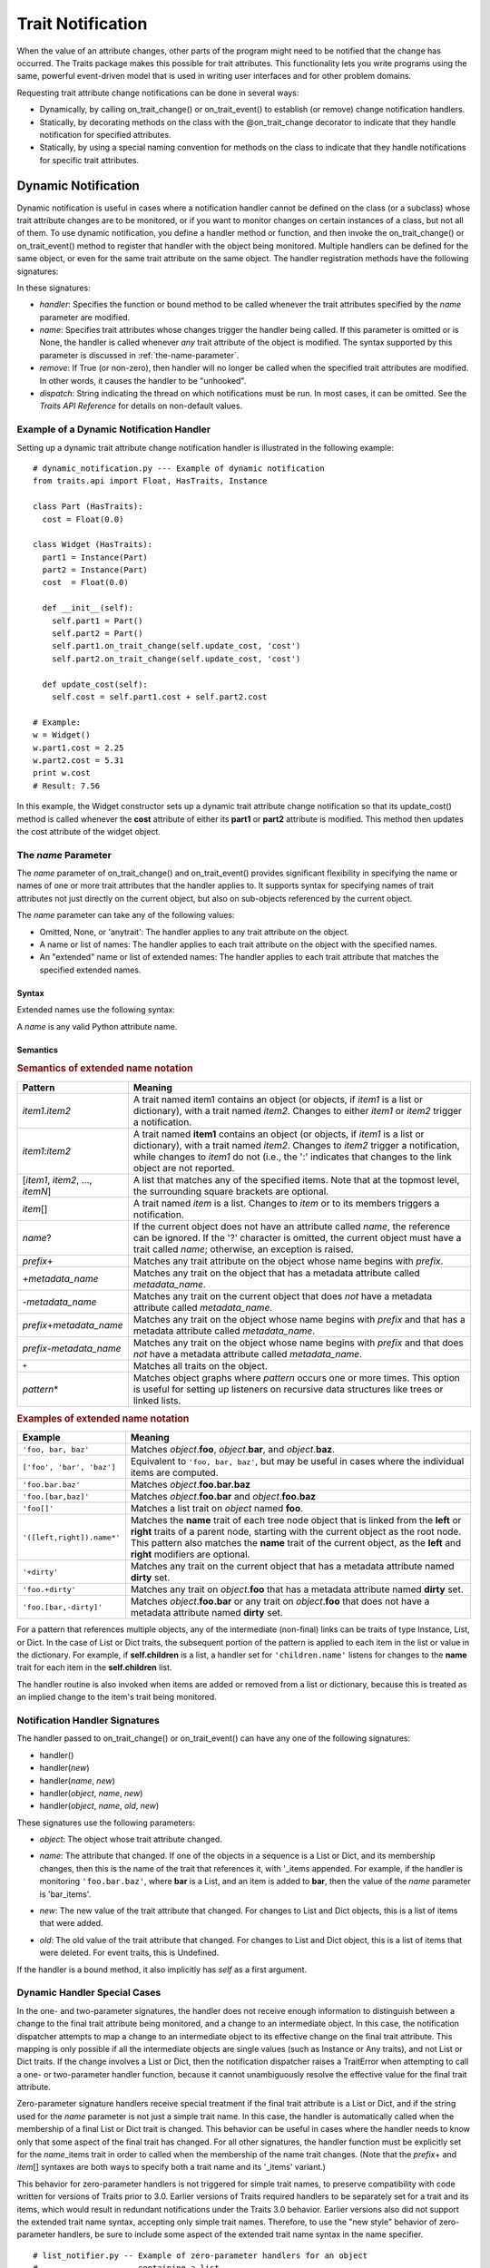 
==================
Trait Notification
==================

When the value of an attribute changes, other parts of the program might need
to be notified that the change has occurred. The Traits package makes this
possible for trait attributes. This functionality lets you write programs
using the same, powerful event-driven model that is used in writing user
interfaces and for other problem domains.

Requesting trait attribute change notifications can be done in several
ways:

.. index:: notification; strategies

* Dynamically, by calling on_trait_change() or on_trait_event() to establish
  (or remove) change notification handlers.
* Statically, by decorating methods on the class with the @on_trait_change
  decorator to indicate that they handle notification for specified attributes.
* Statically, by using a special naming convention for methods on the class to
  indicate that they handle notifications for specific trait attributes.

.. index:: notification; dynamic

.. _dynamic-notification:

Dynamic Notification
--------------------

Dynamic notification is useful in cases where a notification handler cannot be
defined on the class (or a subclass) whose trait attribute changes are to be
monitored, or if you want to monitor changes on certain instances of a class,
but not all of them. To use dynamic notification, you define a handler method
or function, and then invoke the on_trait_change() or on_trait_event() method
to register that handler with the object being monitored. Multiple handlers can
be defined for the same object, or even for the same trait attribute on the
same object. The handler registration methods have the following signatures:

.. index:: on_trait_change; method

.. method:: on_trait_change(handler[, name=None, remove=False, dispatch='same'])

.. index:: on_trait_event(); method

.. method:: on_trait_event(handler[, name=None, remove=False, dispatch='same'])

In these signatures:

* *handler*: Specifies the function or bound method to be called whenever the
  trait attributes specified by the *name* parameter are modified.
* *name*: Specifies trait attributes whose changes trigger the handler being
  called. If this parameter is omitted or is None, the handler is called
  whenever *any* trait attribute of the object is modified. The syntax
  supported by this parameter is discussed in :ref:`the-name-parameter`.
* *remove*: If True (or non-zero), then handler will no longer be called when
  the specified trait attributes are modified. In other words, it causes the
  handler to be "unhooked".
* *dispatch*: String indicating the thread on which notifications must be run.
  In most cases, it can be omitted. See the *Traits API Reference* for details
  on non-default values.

.. index:: examples; dynamic notification

.. _example-of-a-dynamic-notification-handler:

Example of a Dynamic Notification Handler
`````````````````````````````````````````

Setting up a dynamic trait attribute change notification handler is illustrated
in the following example::

    # dynamic_notification.py --- Example of dynamic notification
    from traits.api import Float, HasTraits, Instance

    class Part (HasTraits):
      cost = Float(0.0)

    class Widget (HasTraits):
      part1 = Instance(Part)
      part2 = Instance(Part)
      cost  = Float(0.0)

      def __init__(self):
        self.part1 = Part()
        self.part2 = Part()
        self.part1.on_trait_change(self.update_cost, 'cost')
        self.part2.on_trait_change(self.update_cost, 'cost')

      def update_cost(self):
        self.cost = self.part1.cost + self.part2.cost

    # Example:
    w = Widget()
    w.part1.cost = 2.25
    w.part2.cost = 5.31
    print w.cost
    # Result: 7.56

In this example, the Widget constructor sets up a dynamic trait attribute
change notification so that its update_cost() method is called whenever the
**cost** attribute of either its **part1** or **part2** attribute is modified.
This method then updates the cost attribute of the widget object.

.. index:: name parameter; on_trait_change()

.. _the-name-parameter:

The *name* Parameter
````````````````````

The *name* parameter of on_trait_change() and on_trait_event() provides
significant flexibility in specifying the name or names of one or more trait
attributes that the handler applies to. It supports syntax for specifying
names of trait attributes not just directly on the current object, but also
on sub-objects referenced by the current object.

The *name* parameter can take any of the following values:

* Omitted, None, or 'anytrait': The handler applies to any trait attribute on
  the object.
* A name or list of names: The handler applies to each trait attribute on the
  object with the specified names.
* An "extended" name or list of extended names: The handler applies to each
  trait attribute that matches the specified extended names.

.. index::
   pair: extended trait names; syntax

.. _syntax:

Syntax
::::::

Extended names use the following syntax:

.. productionList::
   xname: xname2['.'xname2]*
   xname2: ( xname3 | '['xname3[','xname3]*']' ) ['*']
   xname3: xname | ['+'|'-'][name] | name['?' | ('+'|'-')[name]]

A *name* is any valid Python attribute name.

.. index::
   pair: extended trait names; semantics

.. _semantics:

Semantics
:::::::::

.. _semantics-of-extended-name-notation-table:

.. rubric:: Semantics of extended name notation

+------------------------------+----------------------------------------------+
| Pattern                      | Meaning                                      |
+==============================+==============================================+
|*item1*\ .\ *item2*           |A trait named item1 contains an object (or    |
|                              |objects, if *item1* is a list or dictionary), |
|                              |with a trait named *item2*. Changes to either |
|                              |*item1* or *item2* trigger a  notification.   |
+------------------------------+----------------------------------------------+
|*item1*\ :*item2*             |A trait named **item1** contains an object (or|
|                              |objects, if *item1* is a list or dictionary), |
|                              |with a trait named *item2*. Changes to *item2*|
|                              |trigger a notification, while changes to      |
|                              |*item1* do not (i.e., the ':' indicates that  |
|                              |changes to the link object are not reported.  |
+------------------------------+----------------------------------------------+
|[*item1*, *item2*, ...,       |A list that matches any of the specified      |
|*itemN*]                      |items. Note that at the topmost level, the    |
|                              |surrounding square brackets are optional.     |
+------------------------------+----------------------------------------------+
|*item*\ []                    |A trait named *item* is a list. Changes to    |
|                              |*item* or to its members triggers a           |
|                              |notification.                                 |
+------------------------------+----------------------------------------------+
|*name*?                       |If the current object does not have an        |
|                              |attribute called *name*, the reference can be |
|                              |ignored. If the '?' character is omitted, the |
|                              |current object must have a trait called       |
|                              |*name*; otherwise, an exception is raised.    |
+------------------------------+----------------------------------------------+
|*prefix*\ +                   |Matches any trait attribute on the object     |
|                              |whose name begins with *prefix*.              |
+------------------------------+----------------------------------------------+
|+\ *metadata_name*            |Matches any trait on the object that has a    |
|                              |metadata attribute called *metadata_name*.    |
+------------------------------+----------------------------------------------+
|-*metadata_name*              |Matches any trait on the current object that  |
|                              |does *not* have a metadata attribute called   |
|                              |*metadata_name*.                              |
+------------------------------+----------------------------------------------+
|*prefix*\ +\ *metadata_name*  |Matches any trait on the object whose name    |
|                              |begins with *prefix* and that has a metadata  |
|                              |attribute called *metadata_name*.             |
+------------------------------+----------------------------------------------+
|*prefix*\ -*metadata_name*    |Matches any trait on the object whose name    |
|                              |begins with *prefix* and that does *not* have |
|                              |a metadata attribute called *metadata_name*.  |
+------------------------------+----------------------------------------------+
|``+``                         |Matches all traits on the object.             |
+------------------------------+----------------------------------------------+
|*pattern*\ *                  |Matches object graphs where *pattern* occurs  |
|                              |one or more times. This option is useful for  |
|                              |setting up listeners on recursive data        |
|                              |structures like trees or linked lists.        |
+------------------------------+----------------------------------------------+

.. index:: extended trait names; examples

.. _examples-of-extended-name-notation-table:

.. rubric:: Examples of extended name notation

+--------------------------+--------------------------------------------------+
|Example                   | Meaning                                          |
+==========================+==================================================+
|``'foo, bar, baz'``       |Matches *object*.\ **foo**, *object*.\ **bar**,   |
|                          |and *object*.\ **baz**.                           |
+--------------------------+--------------------------------------------------+
|``['foo', 'bar', 'baz']`` |Equivalent to ``'foo, bar, baz'``, but may be     |
|                          |useful in cases where the individual items are    |
|                          |computed.                                         |
+--------------------------+--------------------------------------------------+
|``'foo.bar.baz'``         |Matches *object*.\ **foo.bar.baz**                |
+--------------------------+--------------------------------------------------+
|``'foo.[bar,baz]'``       |Matches *object*.\ **foo.bar** and                |
|                          |*object*.\ **foo.baz**                            |
+--------------------------+--------------------------------------------------+
|``'foo[]'``               |Matches a list trait on *object* named **foo**.   |
+--------------------------+--------------------------------------------------+
|``'([left,right]).name*'``|Matches the **name** trait of each tree node      |
|                          |object that is linked from the **left** or        |
|                          |**right** traits of a parent node, starting with  |
|                          |the current object as the root node. This pattern |
|                          |also matches the **name** trait of the current    |
|                          |object, as the **left** and **right** modifiers   |
|                          |are optional.                                     |
+--------------------------+--------------------------------------------------+
|``'+dirty'``              |Matches any trait on the current object that has a|
|                          |metadata attribute named **dirty** set.           |
+--------------------------+--------------------------------------------------+
|``'foo.+dirty'``          |Matches any trait on *object*.\ **foo** that has a|
|                          |metadata attribute named **dirty** set.           |
+--------------------------+--------------------------------------------------+
|``'foo.[bar,-dirty]'``    |Matches *object*.\ **foo.bar** or any trait on    |
|                          |*object*.\ **foo** that does not have a metadata  |
|                          |attribute named **dirty** set.                    |
+--------------------------+--------------------------------------------------+

For a pattern that references multiple objects, any of the intermediate
(non-final) links can be traits of type Instance, List, or Dict. In the case of
List or Dict traits, the subsequent portion of the pattern is applied to each
item in the list or value in the dictionary. For example, if **self.children**
is a list, a handler set for ``'children.name'`` listens for changes to the
**name** trait for each item in the **self.children** list.

The handler routine is also invoked when items are added or removed from a list
or dictionary, because this is treated as an implied change to the item's trait
being monitored.

.. index:: notification; dynamic

.. _notification-handler-signatures:

Notification Handler Signatures
```````````````````````````````

The handler passed to on_trait_change() or on_trait_event() can have any one of
the following signatures:

.. index:: handler; signatures, trait change handler; signatures

- handler()
- handler(*new*)
- handler(*name*, *new*)
- handler(*object*, *name*, *new*)
- handler(*object*, *name*, *old*, *new*)

These signatures use the following parameters:

.. index:: object parameter; notification handlers

* *object*: The object whose trait attribute changed.

.. index:: name parameter; notification handlers

* *name*: The attribute that changed. If one of the objects in a sequence is a
  List or Dict, and its membership changes, then this is the name of the trait
  that references it, with '_items appended. For example, if the handler is
  monitoring ``'foo.bar.baz'``, where **bar** is a List, and an item is added
  to **bar**, then the value of the *name* parameter is 'bar_items'.

.. index:: new parameter to the notification handlers

* *new*: The new value of the trait attribute that changed. For changes to
  List and Dict objects, this is a list of items that were added.

.. index:: old parameter to the notification handlers

* *old*: The old value of the trait attribute that changed. For changes to List
  and Dict object, this is a list of items that were deleted. For event traits,
  this is Undefined.

If the handler is a bound method, it also implicitly has *self* as a first
argument.

.. index:: notification; special cases

.. _dynamic-handler-special-cases:

Dynamic Handler Special Cases
`````````````````````````````

In the one- and two-parameter signatures, the handler does not receive enough
information to distinguish between a change to the final trait attribute being
monitored, and a change to an intermediate object. In this case, the
notification dispatcher attempts to map a change to an intermediate object to
its effective change on the final trait attribute. This mapping is only
possible if all the intermediate objects are single values (such as Instance or
Any traits), and not List or Dict traits. If the change involves a List or
Dict, then the notification dispatcher raises a TraitError when attempting to
call a one- or two-parameter handler function, because it cannot unambiguously
resolve the effective value for the final trait attribute.

Zero-parameter signature handlers receive special treatment if the final trait
attribute is a List or Dict, and if the string used for the *name* parameter is
not just a simple trait name. In this case, the handler is automatically called
when the membership of a final List or Dict trait is changed. This behavior can
be useful in cases where the handler needs to know only that some aspect of the
final trait has changed. For all other signatures, the handler function must be
explicitly set for the *name*\ _items trait in order to called when the
membership of the name trait changes. (Note that the *prefix*\ + and *item*\ []
syntaxes are both ways to specify both a trait name and its '_items' variant.)

This behavior for zero-parameter handlers is not triggered for simple trait
names, to preserve compatibility with code written for versions of Traits
prior to 3.0. Earlier versions of Traits required handlers to be separately
set for a trait and its items, which would result in redundant notifications
under the Traits 3.0 behavior. Earlier versions also did not support the
extended trait name syntax, accepting only simple trait names. Therefore, to
use the "new style" behavior of zero-parameter handlers, be sure to include
some aspect of the extended trait name syntax in the name specifier.

.. index:: examples; handlers

::

    # list_notifier.py -- Example of zero-parameter handlers for an object
    #                     containing a list
    from traits.api import HasTraits, List

    class Employee: pass

    class Department( HasTraits ):
        employees = List(Employee)

    def a_handler(): print "A handler"
    def b_handler(): print "B handler"
    def c_handler(): print "C handler"

    fred = Employee()
    mary = Employee()
    donna = Employee()

    dept = Department(employees=[fred, mary])

    # "Old style" name syntax
    # a_handler is called only if the list is replaced:
    dept.on_trait_change( a_handler, 'employees' )
    # b_handler is called if the membership of the list changes:
    dept.on_trait_change( b_handler, 'employees_items')

    # "New style" name syntax
    # c_handler is called if 'employees' or its membership change:
    dept.on_trait_change( c_handler, 'employees[]' )

    print "Changing list items"
    dept.employees[1] = donna     # Calls B and C
    print "Replacing list"
    dept.employees = [donna]      # Calls A and C

.. index:: notification; static

.. _static-notification:

Static Notification
-------------------

The static approach is the most convenient option, but it is not always
possible. Writing a static change notification handler requires that, for a
class whose trait attribute changes you are interested in, you write a method
on that class (or a subclass).  Therefore, you must know in advance what
classes and attributes you want notification for, and you must be the author
of those classes. Static notification also entails that every instance of the
class has the same notification handlers.

To indicate that a particular method is a static notification handler for a
particular trait, you have two options:

.. index::
   pair: decorator; on_trait_change

* Apply the @on_trait_change decorator to the method.
* Give the method a special name based on the name of the trait attribute it
  "listens" to.

.. _handler-decorator:

Handler Decorator
`````````````````
The most flexible method of statically specifying that a method is a
notification handler for a trait is to use the @on_trait_change() decorator.
The @on_trait_change() decorator is more flexible than specially-named method
handlers, because it supports the very powerful extended trait name syntax
(see :ref:`the-name-parameter`). You can use the decorator to set handlers on
multiple attributes at once, on trait attributes of linked objects, and on
attributes that are selected based on trait metadata.

.. index::
   pair: on_trait_change; syntax

.. _decorator-syntax:

Decorator Syntax
::::::::::::::::

The syntax for the decorator is::

    @on_trait_change( 'extended_trait_name' )
    def any_method_name( self, ...):
    ...

In this case, *extended_trait_name* is a specifier for one or more trait
attributes, using the syntax described in :ref:`the-name-parameter`.

The signatures that are recognized for "decorated" handlers are the same as
those for dynamic notification handlers, as described in
:ref:`notification-handler-signatures`. That is, they can have an *object*
parameter, because they can handle notifications for trait attributes that do
not belong to the same object.

.. index::
   pair: on_trait_change; semantics

.. _decorator-semantics:

Decorator Semantics
:::::::::::::::::::


The functionality provided by the @on_trait_change() decorator is identical to
that of specially-named handlers, in that both result in a call to
on_trait_change() to register the method as a notification handler. However,
the two approaches differ in when the call is made. Specially-named handlers
are registered at class construction time; decorated handlers are registered at
instance creation time, prior to setting any object state.

A consequence of this difference is that the @on_trait_change() decorator
causes any default initializers for the traits it references to be executed at
instance construction time. In the case of specially-named handlers, any
default initializers are executed lazily.

.. index:: notification; specially-named handlers

.. _specially-named-notification-handlers:

Specially-named Notification Handlers
`````````````````````````````````````

There are two kinds of special method names that can be used for static trait
attribute change notifications. One is attribute-specific, and the other
applies to all trait attributes on a class.

.. index:: _name_changed(), _name_fired()

To notify about changes to a single trait attribute named name, define a method
named _\ *name*\ _changed() or _\ *name*\ _fired(). The leading underscore
indicates that attribute-specific notification handlers are normally part of a
class's private API. Methods named _\ *name*\ _fired() are normally used with
traits that are events, described in :ref:`trait-events`.

To notify about changes to any trait attribute on a class, define a method
named _anytrait_changed().

.. index::
   pair: examples; _any_trait_changed()
   pair: static notification; examples

Both of these types of static trait attribute notification methods are
illustrated in the following example::

    # static_notification.py --- Example of static attribute
    #                            notification
    from traits.api import HasTraits, Float

    class Person(HasTraits):
        weight_kg = Float(0.0)
        height_m =  Float(1.0)
        bmi = Float(0.0)

        def _weight_kg_changed(self, old, new):
             print 'weight_kg changed from %s to %s ' % (old, new)
             if self.height_m != 0.0:
                 self.bmi = self.weight_kg / (self.height_m**2)

        def _anytrait_changed(self, name, old, new):
             print 'The %s trait changed from %s to %s ' \
                    % (name, old, new)
    """
    >>> bob = Person()
    >>> bob.height_m = 1.75
    The height_m trait changed from 1.0 to 1.75
    >>> bob.weight_kg = 100.0
    The weight_kg trait changed from 0.0 to 100.0
    weight_kg changed from 0.0 to 100.0
    The bmi trait changed from 0.0 to 32.6530612245
    """

In this example, the attribute-specific notification function is
_weight_kg_changed(), which is called only when the **weight_kg** attribute
changes. The class-specific notification handler is _anytrait_changed(), and
is called when **weight_kg**, **height_m**, or **bmi** changes. Thus, both
handlers are called when the **weight_kg** attribute changes. Also, the
_weight_kg_changed() function modifies the **bmi** attribute, which causes
_anytrait_changed() to be called for that attribute.

The arguments that are passed to the trait attribute change notification
method depend on the method signature and on which type of static notification
handler it is.

.. _attribute-specific-handler-signatures:

Attribute-specific Handler Signatures
`````````````````````````````````````

For an attribute specific notification handler, the method signatures supported
are:

.. method:: _name_changed()
.. method:: _name_changed(new)
.. method:: _name_changed(old, new)
.. method:: _name_changed(name, old, new)

The method name can also be _\ *name*\ _fired(), with the same set of
signatures.

In these signatures:

* *new* is the new value assigned to the trait attribute. For List and Dict
  objects, this is a list of the items that were added.
* *old* is the old value assigned to the trait attribute. For  List and Dict
  objects, this is a list of the items that were deleted.
* *name* is the name of the trait attribute.  The extended trait name syntax
  is not supported. [4]_

Note that these signatures follow a different pattern for argument
interpretation from dynamic handlers and decorated static handlers. Both of
the following methods define a handler for an object's **name** trait::

    def _name_changed( self, arg1, arg2, arg3):
        pass

    @on_trait_change('name')
    def some_method( self, arg1, arg2, arg3):
        pass

However, the interpretation of arguments to these methods differs, as shown in
the following table.

.. _handler-argument-interpretation-table:

.. rubric:: Handler argument interpretation

======== =================== ================
Argument _\ *name*\ _changed @on_trait_change
======== =================== ================
*arg1*   *name*              *object*
*arg2*   *old*               *name*
*arg3*   *new*               *new*
======== =================== ================

.. _general-static-handler-signatures:

General Static Handler Signatures
`````````````````````````````````

In the case of a non-attribute specific handler, the method signatures
supported are:

.. method:: _anytrait_changed()
.. method:: _anytrait_changed(name)
.. method:: _anytrait_changed(name, new)
.. method:: _anytrait_changed(name, old, new)

The meanings for *name*, *new*, and *old* are the same as for
attribute-specific notification functions.

.. _trait-events:

Trait Events
------------
.. index:: events

The Traits package defines a special type of trait called an event. Events are
instances of (subclasses of) the Event class.

There are two major differences between a normal trait and an event:

* All notification handlers associated with an event are called whenever any
  value is assigned to the event. A normal trait attribute only calls its
  associated notification handlers when the previous value of the attribute
  is different from the new value being assigned to it.
* An event does not use any storage, and in fact does not store the values
  assigned to it. Any value assigned to an event is reported as the new value
  to all associated notification handlers, and then immediately discarded.
  Because events do not retain a value, the *old* argument to a notification
  handler associated with an event is always the special Undefined object (see
  :ref:`undefined-object`). Similarly, attempting to read the value of an event
  results in a TraitError exception, because an event has no value.

.. index::
   pair: events; examples

As an example of an event, consider::

    # event.py --- Example of trait event
    from traits.api import Event, HasTraits, List, Tuple

    point_2d = Tuple(0, 0)


    class Line2D(HasTraits):
        points = List(point_2d)
        line_color = RGBAColor('black')
        updated = Event

        def redraw(self):
            pass  # Not implemented for this example

        def _points_changed(self):
            self.updated = True

        def _updated_fired(self):
            self.redraw()

In support of the use of events, the Traits package understands
attribute-specific notification handlers with names of the form
_\ *name*\ _fired(), with signatures identical to the _\ *name*\ _changed() functions.
In fact, the Traits package does not check whether the trait attributes that
_\ *name*\ _fired() handlers are applied to are actually events. The function
names are simply synonyms for programmer convenience.

Similarly, a function named on_trait_event() can be used as a synonym for
on_trait_change() for dynamic notification.

.. index:: Undefined object

.. _undefined-object:

Undefined Object
````````````````

Python defines a special, singleton object called None. The Traits package
introduces an additional special, singleton object called Undefined.

The Undefined object is used to indicate that a trait attribute has not yet
had a value set (i.e., its value is undefined). Undefined is used instead of
None, because None is often used for other meanings, such as that the value
is not used. In particular, when a trait attribute is first assigned a value
and its associated trait notification handlers are called, Undefined is passed
as the value of the old parameter to each handler, to indicate that the
attribute previously had no value. Similarly, the value of a trait event is
always Undefined.

.. rubric:: Footnotes
.. [4] For List and Dict trait attributes, you can define a handler with the
   name _\ *name*\ _items_changed(), which receives notifications of changes to
   the contents of the list or dictionary. This feature exists for backward
   compatibility. The preferred approach is to use the @on_trait_change
   decorator with extended name syntax. For a static
   _\ *name*\ _items_changed() handler, the *new* parameter is a TraitListEvent
   or TraitDictEvent whose **index**, **added**, and **removed** attributes
   indicate the nature of the change, and the *old* parameter is Undefined.


